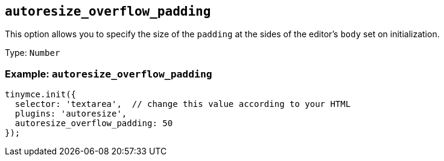 == `+autoresize_overflow_padding+`

This option allows you to specify the size of the `+padding+` at the sides of the editor's `+body+` set on initialization.

Type: `+Number+`

=== Example: `+autoresize_overflow_padding+`

[source,js]
----
tinymce.init({
  selector: 'textarea',  // change this value according to your HTML
  plugins: 'autoresize',
  autoresize_overflow_padding: 50
});
----
